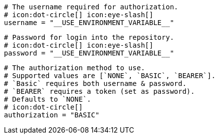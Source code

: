   # The username required for authorization.
  # icon:dot-circle[] icon:eye-slash[]
  username = "__USE_ENVIRONMENT_VARIABLE__"

  # Password for login into the repository.
  # icon:dot-circle[] icon:eye-slash[]
  password = "__USE_ENVIRONMENT_VARIABLE__"

  # The authorization method to use.
  # Supported values are [`NONE`, `BASIC`, `BEARER`].
  # `Basic` requires both username & password.
  # `BEARER` requires a token (set as password).
  # Defaults to `NONE`.
  # icon:dot-circle[]
  authorization = "BASIC"
